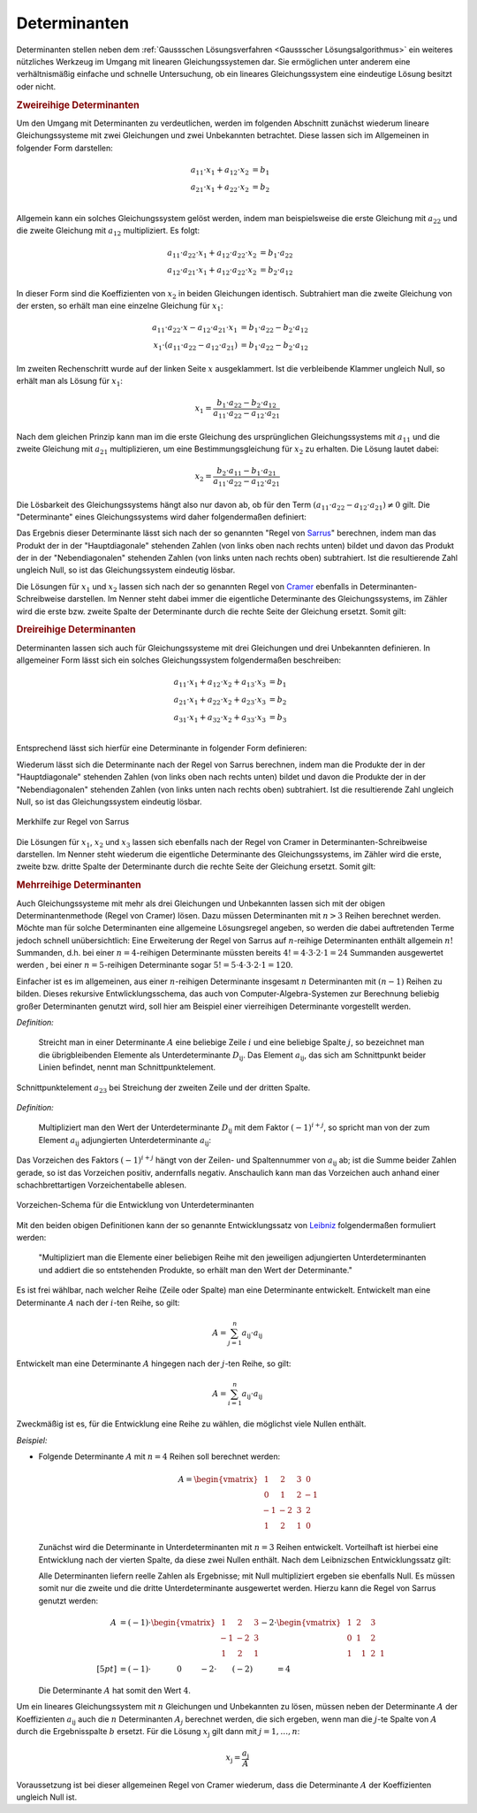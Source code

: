 .. index:: Determinante
.. _Determinanten:

Determinanten
=============

Determinanten stellen neben dem :ref:`Gaussschen Lösungsverfahren <Gaussscher
Lösungsalgorithmus>` ein weiteres nützliches Werkzeug im Umgang mit linearen
Gleichungssystemen dar. Sie ermöglichen unter anderem eine verhältnismäßig
einfache und schnelle Untersuchung, ob ein lineares Gleichungssystem eine
eindeutige Lösung besitzt oder nicht.

.. index:: Determinante; zweireihig
.. _Zweireihige Determinanten:

.. rubric:: Zweireihige Determinanten

Um den Umgang mit Determinanten zu verdeutlichen, werden im folgenden Abschnitt
zunächst wiederum lineare Gleichungssysteme mit zwei Gleichungen und zwei
Unbekannten betrachtet. Diese lassen sich im Allgemeinen in folgender Form
darstellen:

.. math::

     a_{\mathrm{11}} \cdot x_1 + a_{\mathrm{12}} \cdot x_2 &= b_1 \\
     a_{\mathrm{21}} \cdot x_1 + a_{\mathrm{22}} \cdot x_2 &= b_2 \\

Allgemein kann ein solches Gleichungssystem gelöst werden, indem man
beispielsweise die erste Gleichung mit :math:`a_{22}` und die zweite Gleichung
mit :math:`a_{\mathrm{12}}` multipliziert. Es folgt:

.. math::

    a_{\mathrm{11}} \cdot a_{\mathrm{22}} \cdot x_1 + a_{\mathrm{12}} \cdot
    a_{\mathrm{22}} \cdot x_2 &=  b_1 \cdot a_{\mathrm{22}} \\
    a_{\mathrm{12}} \cdot a_{\mathrm{21}} \cdot x_1 + a_{\mathrm{12}} \cdot
    a_{\mathrm{22}} \cdot x_2 &=  b_2 \cdot a_{\mathrm{12}}

In dieser Form sind die Koeffizienten von :math:`x_2` in beiden Gleichungen
identisch. Subtrahiert man die zweite Gleichung von der ersten, so erhält man
eine einzelne Gleichung für :math:`x_1`:

.. math::

    a_{\mathrm{11}} \cdot a_{\mathrm{22}} \cdot x - a_{\mathrm{12}} \cdot
    a_{\mathrm{21}} \cdot x_1 &= b_1 \cdot a_{\mathrm{22}} - b_2 \cdot
    a_{\mathrm{12}} \\
    x_1 \cdot (a_{\mathrm{11}} \cdot a_{\mathrm{22}} - a_{\mathrm{12}} \cdot
    a_{\mathrm{21}}) &= b_1 \cdot a_{\mathrm{22}} - b_2 \cdot a_{\mathrm{12}}

Im zweiten Rechenschritt wurde auf der linken Seite :math:`x` ausgeklammert. Ist
die verbleibende Klammer ungleich Null, so erhält man als Lösung für
:math:`x_1`:

.. math::

    x_1 = \frac{ b_1 \cdot a_{\mathrm{22}} - b_2 \cdot a_{\mathrm{12}} }{
    a_{\mathrm{11}} \cdot a_{\mathrm{22}} - a_{\mathrm{12}} \cdot
    a_{\mathrm{21}} }

Nach dem gleichen Prinzip kann man im die erste Gleichung des ursprünglichen
Gleichungssystems mit :math:`a_{\mathrm{11}}` und die zweite Gleichung mit
:math:`a_{\mathrm{21}}` multiplizieren, um eine Bestimmungsgleichung für
:math:`x_2` zu erhalten. Die Lösung lautet dabei:

.. math::

    x_2 = \frac{ b_2 \cdot a_{\mathrm{11}} - b_1 \cdot a_{\mathrm{21}} }{
    a_{\mathrm{11}} \cdot a_{\mathrm{22}} - a_{\mathrm{12}} \cdot
    a_{\mathrm{21}} }

Die Lösbarkeit des Gleichungssystems hängt also nur davon ab, ob für den Term
:math:`(a_{\mathrm{11}} \cdot a_{\mathrm{22}} - a_{\mathrm{12}} \cdot a_{\mathrm{21}}) \ne
0` gilt. Die "Determinante" eines Gleichungssystems wird daher folgendermaßen
definiert:

.. index:: Regel von Sarrus
.. _Regel von Sarrus:

.. math::
    :label: eqn-determinante-zweireihig

    \begin{vmatrix}
    a_{\mathrm{11}} & a_{\mathrm{12}}  \\
    a_{\mathrm{21}} & a_{\mathrm{22}}
    \end{vmatrix} = a_{\mathrm{11}} \cdot a_{\mathrm{22}} - a_{\mathrm{12}}
    \cdot a_{\mathrm{21}}


Das Ergebnis dieser Determinante lässt sich nach der so genannten "Regel von
`Sarrus <https://de.wikipedia.org/wiki/Pierre_Frédéric_Sarrus>`_" berechnen,
indem man das Produkt der in der "Hauptdiagonale" stehenden Zahlen (von links
oben nach rechts unten) bildet und davon das Produkt der in der
"Nebendiagonalen" stehenden Zahlen (von links unten nach rechts oben)
subtrahiert. Ist die resultierende Zahl ungleich Null, so ist das
Gleichungssystem eindeutig lösbar.

.. index:: Regel von Cramer
.. _Regel von Cramer:

Die Lösungen für :math:`x_1` und :math:`x_2` lassen sich nach der so genannten
Regel von `Cramer <https://de.wikipedia.org/wiki/Gabriel_Cramer>`_ ebenfalls in
Determinanten-Schreibweise darstellen. Im Nenner steht dabei immer die
eigentliche Determinante des Gleichungssystems, im Zähler wird die erste bzw.
zweite Spalte der Determinante durch die rechte Seite der Gleichung ersetzt.
Somit gilt:

.. math::
    :label: eqn-determinante-zweireihig-loesungen

    x_1 = \frac{\begin{vmatrix} b_1 & a_{\mathrm{12}} \\ b_2 &  a_{\mathrm{22}}
    \end{vmatrix} }{\begin{vmatrix} a_{\mathrm{11}} & a_{\mathrm{12}}  \\ a_{\mathrm{21}}
    & a_{\mathrm{22}} \end{vmatrix} }
    \quad \text{und} \quad
    x_2 = \frac{\begin{vmatrix}  a_{\mathrm{11}} & b_1 \\  a_{\mathrm{21}} &  b_2
    \end{vmatrix} }{\begin{vmatrix} a_{\mathrm{11}} & a_{\mathrm{12}}  \\ a_{\mathrm{21}}
    & a_{\mathrm{22}} \end{vmatrix} }

.. index:: Determinante; dreireihig
.. rubric:: Dreireihige Determinanten

Determinanten lassen sich auch für Gleichungssysteme mit drei Gleichungen und
drei Unbekannten definieren. In allgemeiner Form lässt sich ein solches
Gleichungssystem folgendermaßen beschreiben:

.. math::

     a_{\mathrm{11}} \cdot x_1 + a_{\mathrm{12}} \cdot x_2 + a_{\mathrm{13}} \cdot x_3 &= b_1 \\
     a_{\mathrm{21}} \cdot x_1 + a_{\mathrm{22}} \cdot x_2 + a_{\mathrm{23}} \cdot x_3 &= b_2 \\
     a_{\mathrm{31}} \cdot x_1 + a_{\mathrm{32}} \cdot x_2 + a_{\mathrm{33}} \cdot x_3 &= b_3 \\

Entsprechend lässt sich hierfür eine Determinante in folgender Form
definieren:

.. math::
    :label: eqn-determinante-dreireihig

    \begin{vmatrix}
        a_{\mathrm{11}} & a_{\mathrm{12}} & a_{\mathrm{13}} \\
        a_{\mathrm{21}} & a_{\mathrm{22}} & a_{\mathrm{23}} \\
        a_{\mathrm{31}} & a_{\mathrm{32}} & a_{\mathrm{33}} \\
    \end{vmatrix} &= \phantom{+}
    a_{\mathrm{11}} \cdot a_{\mathrm{22}} \cdot a_{\mathrm{33}} +
    a_{\mathrm{21}} \cdot a_{\mathrm{32}} \cdot a_{\mathrm{13}} +
    a_{\mathrm{31}} \cdot a_{\mathrm{12}} \cdot a_{\mathrm{23}} \\[-10pt]
    &\phantom{=} - a_{\mathrm{31}} \cdot a_{\mathrm{22}} \cdot a_{\mathrm{13}} -
    a_{\mathrm{21}} \cdot a_{\mathrm{12}} \cdot a_{\mathrm{33}} -
    a_{\mathrm{11}} \cdot a_{\mathrm{32}} \cdot a_{\mathrm{23}}

Wiederum lässt sich die Determinante nach der Regel von Sarrus berechnen, indem
man die Produkte der in der "Hauptdiagonale" stehenden Zahlen (von links oben
nach rechts unten) bildet und davon die Produkte der in der "Nebendiagonalen"
stehenden Zahlen (von links unten nach rechts oben) subtrahiert. Ist die
resultierende Zahl ungleich Null, so ist das Gleichungssystem eindeutig lösbar.

.. figure:: ../pics/algebra/determinanten-regel-von-sarrus.png
    :name: fig-regel-von-sarrus
    :alt:  fig-regel-von-sarrus
    :align: center
    :width: 50%

    Merkhilfe zur Regel von Sarrus

    .. only:: html

        :download:`SVG: Regel von Sarrus
        <../pics/algebra/determinanten-regel-von-sarrus.svg>`

Die Lösungen für :math:`x_1`, :math:`x_2` und :math:`x_3` lassen sich ebenfalls
nach der Regel von Cramer in Determinanten-Schreibweise darstellen. Im Nenner
steht wiederum die eigentliche Determinante des Gleichungssystems, im Zähler
wird die erste, zweite bzw. dritte Spalte der Determinante durch die rechte
Seite der Gleichung ersetzt. Somit gilt:

.. math::
    :label: eqn-determinante-dreireihig-loesungen

    x_1 = \frac{\begin{vmatrix} b_1 & a_{\mathrm{12}} & a_{\mathrm{13}} \\ b_2 &
    a_{\mathrm{22}} & a_{\mathrm{23}} \\ b_3 & a_{\mathrm{32}} & a_{\mathrm{33}} \end{vmatrix}
    }{\begin{vmatrix} a_{\mathrm{11}} & a_{\mathrm{12}} & a_{\mathrm{13}} \\ a_{\mathrm{21}}
    & a_{\mathrm{22}}  & a_{\mathrm{23}} \\ a_{\mathrm{31}} & a_{\mathrm{32}} & a_{\mathrm{33}}
    \end{vmatrix} } \quad \text{und} \quad x_2 = \frac{\begin{vmatrix}
    a_{\mathrm{11}} & b_1  & a_{\mathrm{13}}\\  a_{\mathrm{21}} &  b_2 & a
    _{\mathrm{23}} \\ a_{\mathrm{31}} & b_2 & a_{\mathrm{33}} \end{vmatrix} }{\begin{vmatrix} a_{\mathrm{11}}
    & a_{\mathrm{12}} & a_{\mathrm{13}} \\ a_{\mathrm{21}} & a_{\mathrm{22}}  & a_{\mathrm{23}}
    \\ a_{\mathrm{31}} & a_{\mathrm{32}} & a_{\mathrm{33}} \end{vmatrix} } \quad
    \text{und} \quad x_3 = \frac{\begin{vmatrix}  a_{\mathrm{11}} & a_{\mathrm{12}} &
    b_1 \\  a_{\mathrm{21}} & a_{\mathrm{22}} &  b_2 \\ a_{\mathrm{31}} & a_{\mathrm{32}}
    & b_3 \end{vmatrix} }{\begin{vmatrix} a_{\mathrm{11}} & a_{\mathrm{12}} & a
    _{\mathrm{13}} \\ a_{\mathrm{21}} & a_{\mathrm{22}}  & a_{\mathrm{23}} \\ a_{\mathrm{31}} &
    a_{\mathrm{32}} & a_{\mathrm{33}} \end{vmatrix} }


.. index:: Determinante; mehrreihig

.. rubric:: Mehrreihige Determinanten

Auch Gleichungssysteme mit mehr als drei Gleichungen und Unbekannten lassen sich
mit der obigen Determinantenmethode (Regel von Cramer) lösen. Dazu müssen
Determinanten mit :math:`n>3` Reihen berechnet werden. Möchte man für solche
Determinanten eine allgemeine Lösungsregel angeben, so werden die dabei
auftretenden Terme jedoch schnell unübersichtlich: Eine Erweiterung der Regel
von Sarrus auf :math:`n`-reihige Determinanten enthält allgemein :math:`n!`
Summanden, d.h. bei einer :math:`n=4`-reihigen Determinante müssten bereits
:math:`4! = 4 \cdot 3 \cdot 2 \cdot 1 = 24` Summanden ausgewertet werden , bei
einer :math:`n=5`-reihigen Determinante sogar :math:`5! = 5 \cdot 4 \cdot 3
\cdot 2 \cdot 1 = 120`.

Einfacher ist es im allgemeinen, aus einer :math:`n`-reihigen Determinante
insgesamt :math:`n` Determinanten mit :math:`(n-1)` Reihen zu bilden. Dieses
rekursive Entwlicklungsschema, das auch von Computer-Algebra-Systemen zur
Berechnung beliebig großer Determinanten genutzt wird, soll hier am Beispiel
einer vierreihigen Determinante vorgestellt werden.

.. index:: Unterdeterminante

*Definition:*

    Streicht man in einer Determinante :math:`A` eine beliebige Zeile
    :math:`i` und eine beliebige Spalte :math:`j`, so bezeichnet man die
    übrigbleibenden Elemente als Unterdeterminante :math:`D _{\mathrm{ij}}`. Das
    Element :math:`a_{\mathrm{ij}}`, das sich am Schnittpunkt beider Linien
    befindet, nennt man Schnittpunktelement.


.. figure:: ../pics/algebra/determinanten-schnittpunktelement.png
    :name: fig-schnittpunktelement
    :alt:  fig-schnittpunktelement
    :align: center
    :width: 50%

    Schnittpunktelement :math:`a_{\mathrm{23}}` bei Streichung der zweiten Zeile
    und der dritten Spalte.

    .. only:: html

        :download:`SVG: Vorzeichen-Schema
        <../pics/algebra/determinanten-schnittpunktelement.svg>`


.. index:: Adjungierte Determinante

*Definition:*

    Multipliziert man den Wert der Unterdeterminante :math:`D _{\mathrm{ij}}` mit dem
    Faktor :math:`(-1) ^{i +j}`, so spricht man von der zum Element :math:`a
    _{\mathrm{ij}}` adjungierten Unterdeterminante :math:`a_{\mathrm{ij}}`:

    .. math::
        :label: eqn-adjungierte-determinante

        a_{\mathrm{ij}} = (-1) ^{i+j} \cdot D _{\mathrm{ij}}

Das Vorzeichen des Faktors :math:`(-1) ^{i+j}` hängt von der Zeilen- und
Spaltennummer von :math:`a_{\mathrm{ij}}` ab; ist die Summe beider Zahlen gerade,
so ist das Vorzeichen positiv, andernfalls negativ. Anschaulich kann man das
Vorzeichen auch anhand einer schachbrettartigen Vorzeichentabelle ablesen.

.. figure:: ../pics/algebra/determinanten-vorzeichen.png
    :name: fig-vorzeichen-schema
    :alt:  fig-vorzeichen-schema
    :align: center
    :width: 50%

    Vorzeichen-Schema für die Entwicklung von Unterdeterminanten

    .. only:: html

        :download:`SVG: Vorzeichen-Schema
        <../pics/algebra/determinanten-vorzeichen.svg>`


.. Determinanten nur für quadratische Matrizen definiert.
.. simon s.332: regel von sarrus nur für dreireihige determinanten definiert.
.. stimmt so nicht: wird nur schnell unhandlich (5 reihen: 120 summanden)

.. index:: Entwicklungssatz von Leibniz

Mit den beiden obigen Definitionen kann der so genannte Entwicklungssatz von
`Leibniz <https://de.wikipedia.org/wiki/Leibniz>`_ folgendermaßen formuliert
werden:

    "Multipliziert man die Elemente einer beliebigen Reihe mit den jeweiligen
    adjungierten Unterdeterminanten und addiert die so entstehenden Produkte, so
    erhält man den Wert der Determinante."

Es ist frei wählbar, nach welcher Reihe (Zeile oder Spalte) man eine
Determinante entwickelt. Entwickelt man eine Determinante :math:`A` nach der
:math:`i`-ten Reihe, so gilt:

    .. math::

        A = \sum_{j=1}^{n} a_{\mathrm{ij}} \cdot a_{\mathrm{ij}}

Entwickelt man eine Determinante :math:`A` hingegen nach der :math:`j`-ten
Reihe, so gilt:

    .. math::

        A = \sum_{i=1}^{n} a_{\mathrm{ij}} \cdot a_{\mathrm{ij}}

Zweckmäßig ist es, für die Entwicklung eine Reihe zu wählen, die möglichst
viele Nullen enthält.

*Beispiel:*

* Folgende Determinante :math:`A` mit :math:`n=4` Reihen soll berechnet werden:

  .. math::

      A = \begin{vmatrix}
      \;\,\,1 & \;\,\,2 & \;\,\,3 & \;\,\, 0 \\ \;\,\, 0 & \;\,\,1 & \;\,\, 2 &
      -1 \\ -1 & -2 & \;\,\, 3 & \;\,\, 2 \\ \;\,\,1 & \;\,\, 2 & \;\,\, 1 &
      \;\,\, 0
      \end{vmatrix}

  Zunächst wird die Determinante in Unterdeterminanten mit :math:`n=3` Reihen
  entwickelt. Vorteilhaft ist hierbei eine Entwicklung nach der vierten Spalte,
  da diese zwei Nullen enthält. Nach dem Leibnizschen Entwicklungssatz gilt:

  .. only:: html

      .. math::

          A = \begin{vmatrix}
          \;\,\,1 & \;\,\,2 & \;\,\,3 & \;\,\, 0 \\ \;\,\, 0 & \;\,\,1 & \;\,\, 2 &
          -1 \\ -1 & -2 & \;\,\, 3 & \;\,\, 2 \\ \;\,\,1 & \;\,\, 2 & \;\,\, 1 &
          \;\,\, 0
          \end{vmatrix} = - 0 \cdot \begin{vmatrix}
          \;\,\, 0 & \;\,\, 1 & \;\,\, 2 \\ -1 & -2 & \;\,\, 3 \\ \;\,\, 1 & \;\,\,
          2 & \;\,\, 1 \end{vmatrix} + (-1) \cdot \begin{vmatrix}
          \;\,\, 1 & \;\,\, 2 & \;\,\, 3 \\ -1 & -2 & \;\,\, 3 \\ \;\,\, 1 & \;\,\,
          2 & \;\,\, 1 \end{vmatrix} - 2 \cdot  \begin{vmatrix}
          \;\,\, 1 & \;\,\, 2 & \;\,\, 3 \\ \;\,\, 0 & \;\,\, 1 & \;\,\, 2 \\ \;\,\, 1 & \;\,\,
          2 & \;\,\, 1 \end{vmatrix} + 0 \cdot  \begin{vmatrix} \;\,\, 1 & \;\,\, 2
          & \;\,\, 3 \\ \;\,\, 0 & \;\,\, 1 & \;\,\, 2 \\ -1 & -2 & \;\,\, 3
          \end{vmatrix}

  .. only:: latex

      .. math::

          A = \begin{vmatrix}
          \;\,\,1 & \;\,\,2 & \;\,\,3 & \;\,\, 0 \\ \;\,\, 0 & \;\,\,1 & \;\,\, 2 &
          -1 \\ -1 & -2 & \;\,\, 3 & \;\,\, 2 \\ \;\,\,1 & \;\,\, 2 & \;\,\, 1 &
          \;\,\, 0 \end{vmatrix} = & -0 \cdot \begin{vmatrix}
          \;\,\, 0 & \;\,\, 1 & \;\,\, 2 \\ -1 & -2 & \;\,\, 3 \\ \;\,\, 1 & \;\,\,
          2 & \;\,\, 1 \end{vmatrix} + (-1) \cdot \begin{vmatrix}
          \;\,\, 1 & \;\,\, 2 & \;\,\, 3 \\ -1 & -2 & \;\,\, 3 \\ \;\,\, 1 & \;\,\,
          2 & \;\,\, 1 \end{vmatrix} \\ &- 2 \cdot  \begin{vmatrix}
          \;\;\, 1 & \;\;\, 2 & \;\;\, 3 \\ \;\,\, 0 & \;\;\, 1 & \;\;\, 2 \\ \;\;\, 1 & \;\;\,
          2 & \;\;\, 1 \end{vmatrix} + \phantom{(-)} 0 \cdot  \begin{vmatrix} \;\,\, 1 & \;\,\, 2
          & \;\,\, 3 \\ \;\,\, 0 & \;\,\, 1 & \;\,\, 2 \\ -1 & -2 & \;\,\, 3
          \end{vmatrix}

  Alle Determinanten liefern reelle Zahlen als Ergebnisse; mit Null
  multipliziert ergeben sie ebenfalls Null. Es müssen somit nur die zweite und
  die dritte Unterdeterminante ausgewertet werden. Hierzu kann die Regel von
  Sarrus genutzt werden:

  .. math::

      A &= (-1) \cdot \begin{vmatrix}
      \;\,\, 1 & \;\,\, 2 & \;\,\, 3 \\
      -1 & -2 & \;\,\, 3 \\
      \;\,\, 1 & \;\,\, 2 & \;\,\, 1
      \end{vmatrix} - 2 \cdot  \begin{vmatrix}
      \;\,\, 1 & \;\,\, 2 & \;\,\, 3 \\
      \;\,\, 0 & \;\,\, 1 & \;\,\, 2 \\
      \;\,\, 1 & \;\,\, \;\,\, 1 & \;\,\, 2 & \;\,\, 1 \end{vmatrix} \\[5pt]
      &= (-1) \cdot \qquad \quad \;  0 \qquad \; - 2 \cdot \qquad (-2) \qquad  \quad = 4

  Die Determinante :math:`A` hat somit den Wert :math:`4`.

..  &= (-1) \cdot (+(-2) + 6 + (-6) - (-6) - 6 - (-2) ) \\ &\phantom{=(}- 2 \,\cdot (1 + 4 + 0 -
..  3  -4 - 0) \\


Um ein lineares Gleichungssystem mit :math:`n` Gleichungen und Unbekannten zu
lösen, müssen neben der Determinante :math:`A` der Koeffizienten
:math:`a_{\mathrm{ij}}` auch die :math:`n` Determinanten :math:`A _j` berechnet
werden, die sich ergeben, wenn man die :math:`j`-te Spalte von :math:`A` durch
die Ergebnisspalte :math:`b` ersetzt. Für die Lösung :math:`x_{\mathrm{j}}` gilt
dann mit :math:`j = 1 , \ldots, n`:

.. math::

    x_{\mathrm{j}} = \frac{ a_{\mathrm{j}} }{A}

Voraussetzung ist bei dieser allgemeinen Regel von Cramer wiederum, dass die
Determinante :math:`A` der Koeffizienten ungleich Null ist.




